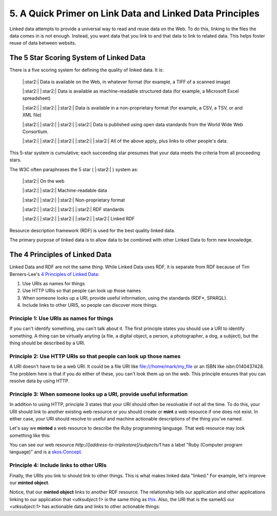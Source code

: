 5. A Quick Primer on Link Data and Linked Data Principles
=========================================================

Linked data attempts to provide a universal way to read and reuse data on the Web. To do this, linking to the files the
data comes in is not enough.  Instead, you want data that you link to and that data to link to related data.  This helps
foster reuse of data between websits.

The 5 Star Scoring System of Linked Data
----------------------------------------

There is a five scoring system for defining the quality of linked data.  It is:

    |:star2:| Data is available on the Web, in whatever format (for example, a TIFF of a scanned image)

    |:star2:| |:star2:| Data is available as machine-readable structured data (for example, a Microsoft Excel spreadsheet)

    |:star2:| |:star2:| |:star2:| Data is available in a non-proprietary format (for example, a CSV, a TSV, or and XML file)

    |:star2:| |:star2:| |:star2:| |:star2:| Data is published using open data standards from the World Wide Web Consortium.

    |:star2:| |:star2:| |:star2:| |:star2:| |:star2:| All of the above apply, plus links to other people's data.

This 5-star system is cumulative; each succeeding star presumes that your data meets the criteria from all proceeding
stars.

The W3C often paraphrases the 5 star ( |:star2:| ) system as:

    |:star2:| On the web

    |:star2:| |:star2:| Machine-readable data

    |:star2:| |:star2:| |:star2:| Non-proprietary format

    |:star2:| |:star2:| |:star2:| |:star2:| RDF standards

    |:star2:| |:star2:| |:star2:| |:star2:| |:star2:| Linked RDF

Resource description framework (RDF) is used for the best quality linked data.

The primary purpose of linked data is to allow data to be combined with other Linked Data to form new knowledge.

The 4 Principles of Linked Data
-------------------------------

Linked Data and RDF are not the same thing.  While Linked Data uses RDF, it is separate from RDF because of Tim
Berners-Lee's `4 Principles of Linked Data <https://en.wikipedia.org/wiki/Linked_data#Principles>`_:

1. Use URIs as names for things
2. Use HTTP URIs so that people can look up those names
3. When someone looks up a URI, provide useful information, using the standards (RDF*, SPARQL).
4. Include links to other URIS, so people can discover more things.

=========================================
Principle 1: Use URIs as names for things
=========================================

If you can't identify something, you can't talk about it.  The first principle states you should use a URI to identify
something. A thing can be virtually anyting (a file, a digital object, a person, a photographer, a dog, a subject), but
the thing should be described by a URI.

=================================================================
Principle 2: Use HTTP URIs so that people can look up those names
=================================================================

A URI doesn't have to be a web URI.  It could be a file URI like file:///home/mark/my_file or an ISBN like
isbn:0140437428.  The problem here is that if you do either of these, you can't look them up on the web.  This principle
ensures that you can resolve data by using HTTP.

=====================================================================
Principle 3:  When someone looks up a URI, provide useful information
=====================================================================

In addition to using HTTP, principle 3 states that your URI should often be resolvable if not all the time. To do this,
your URI should link to another existing web resource or you should create or **mint** a web resource if one does not
exist. In either case, your URI should resolve to useful and machine actionable descriptions of the thing you've named.

Let's say we **minted** a web resource to describe the Ruby programming language.  That web resource may look something
like this:

.. code-block:: turtle
    :linenos:
    :emphasize-lines: 7

    @prefix utksubect: <http://[address-to-triplestore]/subjects/> .
    @prefix rdf: <http://www.w3.org/2000/01/rdf-schema#> .
    @prefix skos: <http://www.w3.org/2004/02/skos/core#> .

    <utksubject:1>
        a skos:Concept ;
        rdf:label "Ruby (Computer program language)".

You can see our web resource `http://[address-to-triplestore]/subjects/1` has a label "Ruby (Computer program language)"
and is a `skos:Concept <https://www.w3.org/2009/08/skos-reference/skos.html#Concept>`_.


========================================
Principle 4: Include links to other URIs
========================================

Finally, the URIs you link to should link to other things.  This is what makes linked data "linked."  For example, let's
improve our **minted object**.

.. code-block:: turtle
    :linenos:
    :emphasize-lines: 9

    @prefix utksubect: <http://[address-to-triplestore]/subjects/> .
    @prefix rdf: <http://www.w3.org/2000/01/rdf-schema#> .
    @prefix skos: <http://www.w3.org/2004/02/skos/core#> .
    @prefix schema: <https://schema.org/> .

    <utksubject:1>
        a skos:Concept ;
        rdf:label "Ruby (Computer program language)" ;
        schema:sameAs <http://id.loc.gov/authorities/subjects/sh00000128> .

Notice, that our **minted object** links to another RDF resource. The relationship tells our application and other
applications linking to our application that `<utksubject:1>` is the same thing as `this <http://id.loc.gov/authorities/subjects/sh00000128>`_.
Also, the URI that is the sameAS our `<utksubject:1>` has actionable data and links to other actionable things:

.. code-block:: turtle
    :linenos:

    @prefix skos: <http://www.w3.org/2004/02/skos/core#> .
    @prefix ns0: <http://purl.org/vocab/changeset/schema#> .
    @prefix xsd: <http://www.w3.org/2001/XMLSchema#> .

    <http://id.loc.gov/authorities/subjects/sh00000128>
      a skos:Concept ;
      skos:prefLabel "Ruby (Computer program language)"@en ;
      skos:broader <http://id.loc.gov/authorities/subjects/sh2006006405> ;
      skos:closeMatch <http://data.bnf.fr/ark:/12148/cb144105976>, <http://www.wikidata.org/entity/Q161053>, <http://id.worldcat.org/fast/1101038> ;
      skos:inScheme <http://id.loc.gov/authorities/subjects> ;
      skos:changeNote [
        a <http://purl.org/vocab/changeset/schema#ChangeSet> ;
        ns0:subjectOfChange <http://id.loc.gov/authorities/subjects/sh00000128> ;
        ns0:creatorName <http://id.loc.gov/vocabulary/organizations/dlc> ;
        ns0:createdDate "2000-08-31T00:00:00"^^xsd:dateTime ;
        ns0:changeReason "new"^^xsd:string
      ], [
        a ns0:ChangeSet ;
        ns0:subjectOfChange <http://id.loc.gov/authorities/subjects/sh00000128> ;
        ns0:creatorName <http://id.loc.gov/vocabulary/organizations/abau> ;
        ns0:createdDate "2006-12-05T07:51:11"^^xsd:dateTime ;
        ns0:changeReason "revised"^^xsd:string
      ] .
